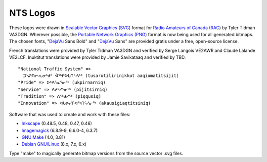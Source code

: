 NTS Logos
=========


These logos were drawn in `Scalable Vector Graphics`_ (SVG_) format for `Radio
Amateurs of Canada`_ (RAC_) by Tyler Tidman VA3DGN.  Wherever possible, the
`Portable Network Graphics`_ (PNG_) format is now being used for all generated
bitmaps.  The chosen fonts, "DejaVu_ Sans Bold" and "DejaVu_ Sans" are provided
gratis under a free, open-source license.

.. _Radio Amateurs of Canada: RAC_
.. _RAC: http://rac.ca
.. _DejaVu: http://dejavu-fonts.org

.. _Scalable Vector Graphics: SVG_
.. _SVG: http://w3.org/Graphics/SVG
.. _Portable Network Graphics: PNG_
.. _PNG: http://libpng.org/pub/png

French translations were provided by Tyler Tidman VA3DGN and verified by Serge
Langois VE2AWR and Claude Lalande VE2LCF.  Inuktitut translations were provided
by Jamie Savikataaq and verified by TBD.

::

  "National Traffic System" =>
    ᑐᓴᕈᑎᓕᕆᓂᒃᑯᑦ ᐋᕐᒃᑭᐅᒪᑎᑦᓯᔨᑦ (tusarutilirinikkut aaqiumatitsijit)
  "Pride" => ᐅᒃᐱᕐᓇᕐᓂᕐᒃ (ukpirnarniq)
  "Service" => ᐱᔨᑦᓯᕐᓂᕐᒃ (pijitsirniq)
  "Tradition" => ᐱᕐᒃᑯᓯᕐᒃ (piqqusiq)
  "Innovation" => ᐊᑲᐅᓯᒋᐊᕐᒃᑎᑦᓯᓂᕐᒃ (akausigiaqtitsiniq)

Software that was used to create and work with these files:

* Inkscape_ (0.48.5, 0.48, 0.47, 0.46)
* Imagemagick_ (6.8.9-9, 6.6.0-4, 6.3.7)
* `GNU Make`_ (4.0, 3.81)
* `Debian GNU/Linux`_ (8.x, 7.x, 6.x)

.. _Inkscape: http://inkscape.org
.. _Imagemagick: http://imagemagick.org
.. _GNU Make: http://gnu.org/software/make
.. _Debian GNU/Linux: http://debian.org

Type "make" to magically generate bitmap versions from the source vector .svg
files.
